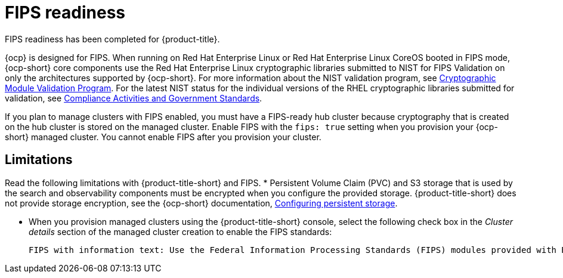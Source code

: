 [#fips-readiness]
= FIPS readiness

FIPS readiness has been completed for {product-title}. 

{ocp} is designed for FIPS. When running on Red Hat Enterprise Linux or Red Hat Enterprise Linux CoreOS booted in FIPS mode, {ocp-short} core components use the Red Hat Enterprise Linux cryptographic libraries submitted to NIST for FIPS Validation on only the architectures supported by {ocp-short}. For more information about the NIST validation program, see link:https://csrc.nist.gov/Projects/cryptographic-module-validation-program/validated-modules[Cryptographic Module Validation Program]. For the latest NIST status for the individual versions of the RHEL cryptographic libraries submitted for validation, see link:https://access.redhat.com/articles/2918071#fips-140-2-and-fips-140-3-2[Compliance Activities and Government Standards].

If you plan to manage clusters with FIPS enabled, you must have a FIPS-ready hub cluster because cryptography that is created on the hub cluster is stored on the managed cluster. Enable FIPS with the `fips: true` setting when you provision your {ocp-short} managed cluster. You cannot enable FIPS after you provision your cluster.

[#fips-limitations]
== Limitations 

Read the following limitations with {product-title-short} and FIPS.
* Persistent Volume Claim (PVC) and S3 storage that is used by the search and observability components must be encrypted when you configure the provided storage. {product-title-short} does not provide storage encryption, see the {ocp-short} documentation, link:https://access.redhat.com/documentation/en-us/openshift_container_platform/4.13/html-single/storage/index#configuring-persistent-storage[Configuring persistent storage].

* When you provision managed clusters using the {product-title-short} console, select the following check box in the _Cluster details_ section of the managed cluster creation to enable the FIPS standards: 
+
----
FIPS with information text: Use the Federal Information Processing Standards (FIPS) modules provided with Red Hat Enterprise Linux CoreOS instead of the default Kubernetes cryptography suite file before you deploy the new managed cluster.
----



